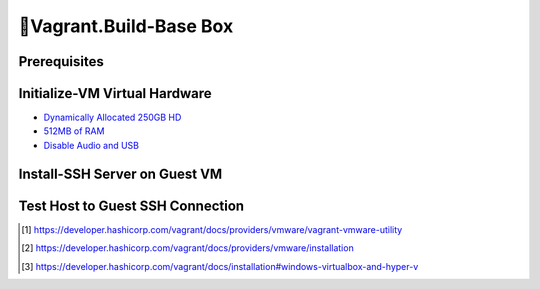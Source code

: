 🧰Vagrant.Build-Base Box
========================

Prerequisites
-------------

.. tab-set:: 

   .. tab-item:: Provider: VMWare

      .. dropdown:: Install-Vagrant VMWare Utility [1]_
         :open:

         `Downloads Page <https://developer.hashicorp.com/vagrant/install/vmware>`_

      .. dropdown:: Install-Vagrant Plugin [2]_
         :open:
         
         .. code-block:: powershell

            vagrant plugin install vagrant-vmware-desktop 

   .. tab-item:: Provider: VirtualBox

      .. dropdown:: Disable-HyperV [3]_
         :open:

         .. code-block:: powershell

            Disable-WindowsOptionalFeature -Online -FeatureName Microsoft-Hyper-V-All

Initialize-VM Virtual Hardware
------------------------------

.. tab-set:: 

   .. tab-item:: GuestOS: MacOS
      
      - 1 Processor

   .. tab-item:: GuestOS: Windows

      - 1+ Processors

- `Dynamically Allocated 250GB HD <https://developer.hashicorp.com/vagrant/docs/boxes/base#disk-space>`_
- `512MB of RAM <https://developer.hashicorp.com/vagrant/docs/boxes/base#memory>`_
- `Disable Audio and USB <https://developer.hashicorp.com/vagrant/docs/boxes/base#peripherals-audio-usb-etc>`_


Install-SSH Server on Guest VM
------------------------------

.. tab-set::
   
   .. tab-item:: GuestOS: Windows
      
      .. code-block:: powershell

         # see: https://learn.microsoft.com/en-us/windows-server/administration/openssh/openssh_install_firstuse?tabs=powershell#install-openssh-for-windows

         # Install the OpenSSH Server
         Add-WindowsCapability -Online -Name 'OpenSSH.Server~~~~0.0.1.0'

         # Start the sshd service
         Start-Service sshd

         # OPTIONAL but recommended:
         Set-Service -Name sshd -StartupType 'Automatic'

         # Confirm the Firewall rule is configured. It should be created automatically by setup. Run the following to verify
         if (!(Get-NetFirewallRule -Name "OpenSSH-Server-In-TCP" -ErrorAction SilentlyContinue | Select-Object Name, Enabled)) {
           Write-Output "Firewall Rule 'OpenSSH-Server-In-TCP' does not exist, creating it..."
           New-NetFirewallRule -Name 'OpenSSH-Server-In-TCP' -DisplayName 'OpenSSH Server (sshd)' -Enabled True -Direction Inbound -Protocol TCP -Action Allow -LocalPort 22
         } else {
           Write-Output "Firewall rule 'OpenSSH-Server-In-TCP' has been created and exists."
         }

   .. tab-item:: GuestOS: MacOS
   
      .. tab-set::   

         .. tab-item:: Ventura   

            .. dropdown:: Edit-System Settings
               :open:   

               .. tab-set::    

                  .. tab-item:: Manual   

                     - Enable **System Settings** \| **Sharing** \| **File Sharing**
                     - Enable **System Settings** \| **Sharing** \| **Remote Login**
                     - Disable **System Settings** \| **Display Energy** \| **Sleeping when the display is off**   

                  .. tab-item:: Script   

                     .. code-block:: bash
                        
                        sudo systemsetup -setremotelogin on
                        sudo systemsetup -setsleep off
                        sudo systemsetup -setwakeonnetworkaccess on   

         .. tab-item:: Monterey
            
            .. dropdown:: Edit-System Prefferences
               :open:   

               .. tab-set::    

                  .. tab-item:: Manual   

                     - Enable **System Prefferences** \| **Sharing** \| **Remote Login**
                     - Enable **System Prefferences** \| **Energy Saver** \| **Prevent your Mac from automatically sleeping when the display is off**
                     - Enable **System Prefferences** \| **File Sharing**
                     - Enable **System Prefferences** \| **File Sharing** \| **vagrant's Public Folder** \| **Users** \| **Everyone** \| **Read & Write**   

                  .. tab-item:: Script   

                     .. code-block:: bash
                        
                        sudo systemsetup -setremotelogin on
                        sudo systemsetup -setsleep off
                        sudo systemsetup -setwakeonnetworkaccess on   

      .. dropdown:: Initialize-Authorizied Keys
         :open:   
         
         .. code-block:: bash   
            
            sudo chmod go-w ~/
            sudo mkdir ~/.ssh
            sudo chmod 700 ~/.ssh
            sudo touch ~/.ssh/authorized_keys
            sudo chmod 600 ~/.ssh/authorized_keys

   .. tab-item:: GuestOS: Ubuntu

      .. code-block:: bash
            
         sudo apt-get install openssh-server
         sudo systemctl enable ssh
         sudo systemctl start ssh
         
Test Host to Guest SSH Connection
---------------------------------

.. tab-set::

   .. tab-item:: Provider: VirtualBox

      .. dropdown:: Register-SSH Port Forwarding Rule
         :open:

         1. GoTo **VirtualBox** \| **Your Virtual Machine** \| **Settings** \| **Network** \| **Advanced** \| **Port Forwarding**

         2. Add-Rule

            .. list-table::
               :header-rows: 0
      
               * - **Name**
                 - SSH
               * - **Protocol**
                 - TCP
               * - **Host Port**
                 - 2222
               * - **Guest Port**
                 - 22
            
            .. note::

               - The Host Port can be any port you wish to use on your host machine. The Guest Port must be 22, as that is the port the SSH server on the guest machine is listening on.
               - The Name field is arbitrary, but it is recommended to use a name that describes the purpose of the rule.

      .. dropdown:: Test-SSH Connection
         :open:

         .. code-block:: shell 
      
            ssh vagrant@localhost -p 2222


.. [1] https://developer.hashicorp.com/vagrant/docs/providers/vmware/vagrant-vmware-utility
.. [2] https://developer.hashicorp.com/vagrant/docs/providers/vmware/installation
.. [3] https://developer.hashicorp.com/vagrant/docs/installation#windows-virtualbox-and-hyper-v
